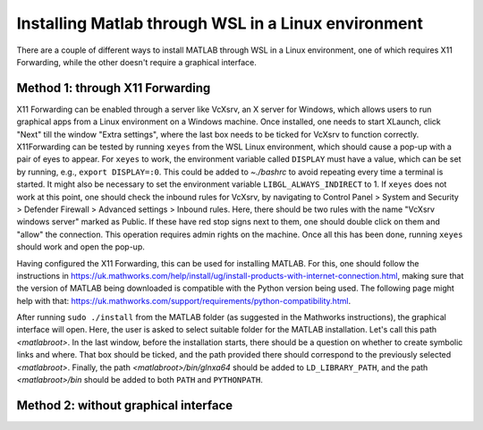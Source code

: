 .. _external-instructions-matlab:

####################################################
Installing Matlab through WSL in a Linux environment
####################################################

There are a couple of different ways to install MATLAB through WSL in a Linux environment, one of which requires X11 Forwarding, 
while the other doesn't require a graphical interface.


.. _with_x11_forwarding:

Method 1: through X11 Forwarding
********************************

X11 Forwarding can be enabled through a server like VcXsrv, an X server for Windows, which allows users to run graphical apps 
from a Linux environment on a Windows  machine. Once installed, one needs to start XLaunch, click "Next" till the window 
"Extra settings", where the last box needs to be ticked for VcXsrv to function correctly. X11Forwarding can be tested by 
running ``xeyes`` from the WSL Linux environment, which should cause a pop-up with a pair of eyes to appear. For ``xeyes`` to 
work, the environment variable called ``DISPLAY`` must have a value, which can be set by running, e.g., ``export DISPLAY=:0``. 
This could be added to `~./bashrc` to avoid repeating every time a terminal is started. It might also be necessary to set 
the environment variable ``LIBGL_ALWAYS_INDIRECT`` to 1. If ``xeyes`` does not work at this point, one should check the inbound 
rules for VcXsrv, by navigating to 
Control Panel > System and Security > Defender Firewall > Advanced settings > Inbound rules. Here, there should be 
two rules with the name "VcXsrv windows server" marked as Public. If these have red stop signs next to them, one should
double click on them and "allow" the connection. This operation requires admin rights on the machine. 
Once all this has been done, running ``xeyes`` should work and open the pop-up. 

Having configured the X11 Forwarding, this can be used for installing MATLAB. For this, one should follow the instructions 
in `<https://uk.mathworks.com/help/install/ug/install-products-with-internet-connection.html>`_, making sure that the 
version of MATLAB being downloaded is compatible with the Python version being used. The following page might help with 
that: `<https://uk.mathworks.com/support/requirements/python-compatibility.html>`_. 

After running ``sudo ./install`` from the MATLAB folder (as suggested in the Mathworks instructions), the graphical interface 
will open. Here, the user is asked to select suitable folder for the MATLAB installation. Let's call this path `<matlabroot>`. 
In the last window, before the installation starts, there should be a question on whether to create symbolic links and where. 
That box should be ticked, and the path provided there should correspond to the previously selected `<matlabroot>`.
Finally, the path `<matlabroot>/bin/glnxa64` should be added to ``LD_LIBRARY_PATH``, and the path `<matlabroot>/bin` should be 
added to both ``PATH`` and ``PYTHONPATH``.


.. _without_graphical_interface:

Method 2: without graphical interface
*************************************
